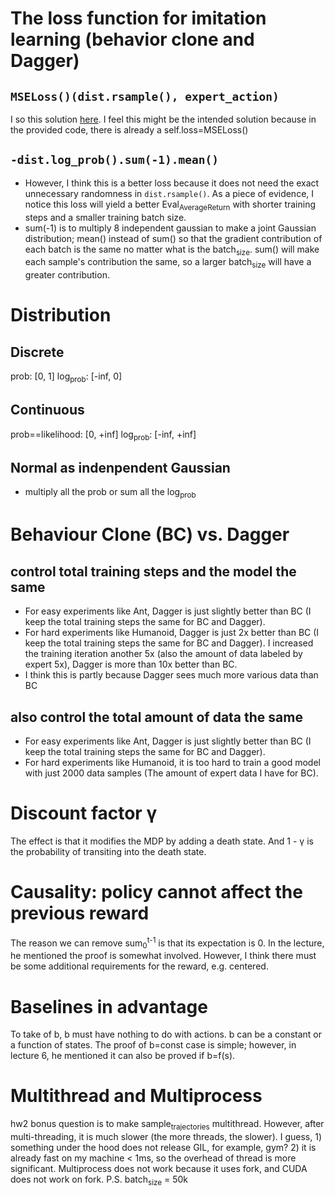 * The loss function for imitation learning (behavior clone and Dagger)
** =MSELoss()(dist.rsample(), expert_action)=
I so this solution [[https://github.com/berkeleydeeprlcourse/homework_fall2021/compare/main...ChoiJangho:main][here]]. I feel this might be the intended solution because in the provided code, there is already a self.loss=MSELoss()
** =-dist.log_prob().sum(-1).mean()=
- However, I think this is a better loss because it does not need the exact unnecessary randomness in =dist.rsample()=. As a piece of evidence, I notice this loss will yield a better Eval_AverageReturn with shorter training steps and a smaller training batch size.
- sum(-1) is to multiply 8 independent gaussian to make a joint Gaussian distribution; mean() instead of sum() so that the gradient contribution of each batch is the same no matter what is the batch_size. sum() will make each sample's contribution the same, so a larger batch_size will have a greater contribution.


* Distribution
** Discrete
prob: [0, 1]
log_prob: [-inf, 0]
** Continuous
prob==likelihood: [0, +inf]
log_prob: [-inf, +inf]
** Normal as indenpendent Gaussian
- multiply all the prob or sum all the log_prob


* Behaviour Clone (BC) vs. Dagger
** control total training steps and the model the same
- For easy experiments like Ant, Dagger is just slightly better than BC (I keep the total training steps the same for BC and Dagger).
- For hard experiments like Humanoid, Dagger is just 2x better than BC (I keep the total training steps the same for BC and Dagger). I increased the training iteration another 5x (also the amount of data labeled by expert 5x), Dagger is more than 10x better than BC.
- I think this is partly because Dagger sees much more various data than BC
** also control the total amount of data the same
- For easy experiments like Ant, Dagger is just slightly better than BC (I keep the total training steps the same for BC and Dagger).
- For hard experiments like Humanoid, it is too hard to train a good model with just 2000 data samples (The amount of expert data I have for BC).

* Discount factor \gamma
The effect is that it modifies the MDP by adding a death state. And 1 - \gamma is the probability of transiting into the death state.

* Causality: policy cannot affect the previous reward
The reason we can remove sum_0^{t-1} is that its expectation is 0. In the lecture, he mentioned the proof is somewhat involved. However, I think there must be some additional requirements for the reward, e.g. centered.

* Baselines in advantage
To take of b, b must have nothing to do with actions.
b can be a constant or a function of states.
The proof of b=const case is simple; however, in lecture 6, he mentioned it can also be proved if b=f(s).

* Multithread and Multiprocess
hw2 bonus question is to make sample_trajectories multithread. However, after multi-threading, it is much slower (the more threads, the slower). I guess, 1) something under the hood does not release GIL, for example, gym? 2) it is already fast on my machine < 1ms, so the overhead of thread is more significant.
Multiprocess does not work because it uses fork, and CUDA does not work on fork.
P.S. batch_size = 50k
